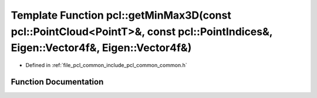 .. _exhale_function_group__common_1ga41eb246206d51f77a8cb82b5d963e6a2:

Template Function pcl::getMinMax3D(const pcl::PointCloud<PointT>&, const pcl::PointIndices&, Eigen::Vector4f&, Eigen::Vector4f&)
================================================================================================================================

- Defined in :ref:`file_pcl_common_include_pcl_common_common.h`


Function Documentation
----------------------


.. doxygenfunction:: pcl::getMinMax3D(const pcl::PointCloud<PointT>&, const pcl::PointIndices&, Eigen::Vector4f&, Eigen::Vector4f&)
